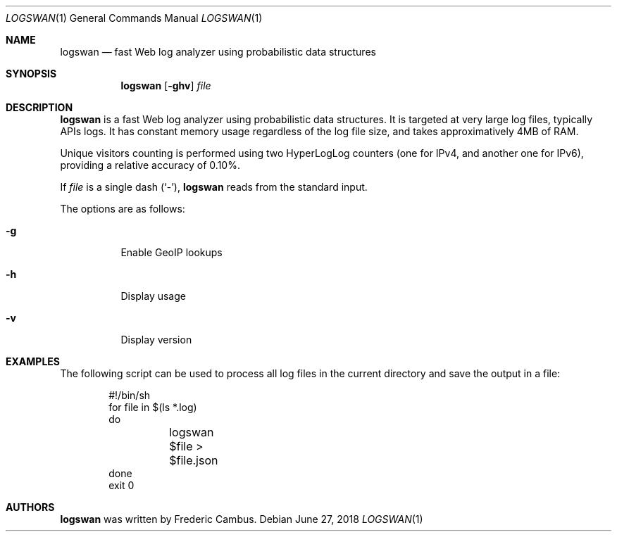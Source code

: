.\"
.\" Copyright (c) 2015-2018, Frederic Cambus
.\" All rights reserved.
.\"
.\" Redistribution and use in source and binary forms, with or without
.\" modification, are permitted provided that the following conditions are met:
.\"
.\"   * Redistributions of source code must retain the above copyright
.\"     notice, this list of conditions and the following disclaimer.
.\"
.\"   * Redistributions in binary form must reproduce the above copyright
.\"     notice, this list of conditions and the following disclaimer in the
.\"     documentation and/or other materials provided with the distribution.
.\"
.\" THIS SOFTWARE IS PROVIDED BY THE COPYRIGHT HOLDERS AND CONTRIBUTORS "AS IS"
.\" AND ANY EXPRESS OR IMPLIED WARRANTIES, INCLUDING, BUT NOT LIMITED TO, THE
.\" IMPLIED WARRANTIES OF MERCHANTABILITY AND FITNESS FOR A PARTICULAR PURPOSE
.\" ARE DISCLAIMED. IN NO EVENT SHALL THE COPYRIGHT HOLDER OR CONTRIBUTORS
.\" BE LIABLE FOR ANY DIRECT, INDIRECT, INCIDENTAL, SPECIAL, EXEMPLARY, OR
.\" CONSEQUENTIAL DAMAGES (INCLUDING, BUT NOT LIMITED TO, PROCUREMENT OF
.\" SUBSTITUTE GOODS OR SERVICES; LOSS OF USE, DATA, OR PROFITS; OR BUSINESS
.\" INTERRUPTION) HOWEVER CAUSED AND ON ANY THEORY OF LIABILITY, WHETHER IN
.\" CONTRACT, STRICT LIABILITY, OR TORT (INCLUDING NEGLIGENCE OR OTHERWISE)
.\" ARISING IN ANY WAY OUT OF THE USE OF THIS SOFTWARE, EVEN IF ADVISED OF THE
.\" POSSIBILITY OF SUCH DAMAGE.
.\"
.Dd $Mdocdate: June 27 2018 $
.Dt LOGSWAN 1
.Os
.Sh NAME
.Nm logswan
.Nd fast Web log analyzer using probabilistic data structures
.Sh SYNOPSIS
.Nm
.Op Fl ghv
.Ar file
.Sh DESCRIPTION
.Nm
is a fast Web log analyzer using probabilistic data structures. It is targeted
at very large log files, typically APIs logs. It has constant memory usage
regardless of the log file size, and takes approximatively 4MB of RAM.
.Pp
Unique visitors counting is performed using two HyperLogLog counters (one for
IPv4, and another one for IPv6), providing a relative accuracy of 0.10%.
.Pp
If
.Ar file
is a single dash (`-'),
.Nm
reads from the standard input.
.Pp
The options are as follows:
.Bl -tag -width Ds
.It Fl g
Enable GeoIP lookups
.It Fl h
Display usage
.It Fl v
Display version
.El
.Sh EXAMPLES
The following script can be used to process all log files in the current
directory and save the output in a file:
.Bd -literal -offset indent
#!/bin/sh
for file in $(ls *.log)
do
	logswan $file > $file.json
done
exit 0
.Ed
.Sh AUTHORS
.Nm
was written by
.An Frederic Cambus .
